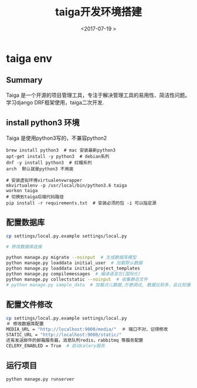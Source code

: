 #+TITLE: taiga开发环境搭建
#+DATE: <2017-07-19 >
#+TAGS: python,django,taiga, 开源
#+LAYOUT: post
#+CATEGORIES: tech

* taiga env
** Summary
Taiga 是一个开源的项目管理工具，专注于解决管理工具的易用性、简洁性问题。
学习django DRF框架使用，taiga二次开发.

** install python3 环境
Taiga 是使用python3写的，不兼容python2
#+begin_src base
brew install python3  # mac 安装最新python3
apt-get install -y python3  # debian系列
dnf -y install python3  # 红帽系列
arch  默认就是python3 不用装

# 安装虚拟环境virtualenvwrapper
mkvirtualenv -p /usr/local/bin/python3.6 taiga
workon taiga
# 切换到taiga后端代码路径
pip install -r requirements.txt  # 安装必须的包 -i 可以指定源
#+end_src

** 配置数据库
#+begin_src bash
cp settings/local.py.example settings/local.py

# 修改数据库连接

python manage.py migrate --noinput  # 生成数据库模型
python manage.py loaddata initial_user  # 加载默认数据
python manage.py loaddata initial_project_templates
python manage.py compilemessages  # 编译语言包(国际化)
python manage.py collectstatic --noinput  # 收集静态文件
# python manage.py sample_data  # 加载点儿数据,方便调试, 数据比较多，会比较慢

#+end_src

** 配置文件修改
#+begin_src bash
cp settings/local.py.example settings/local.py
＃ 修改数据库配置
MEDIA_URL = "http://localhost:9000/media/"  ＃ 端口不对，记得修改
STATIC_URL = "http://localhost:9000/static/"
还有发送邮件的邮箱服务器，消息队列redis，rabbitmq 等服务配置
CELERY_ENABLED = True  # 启动celery服务
#+end_src

** 运行项目
#+begin_src bash
python manage.py runserver
#+end_src
